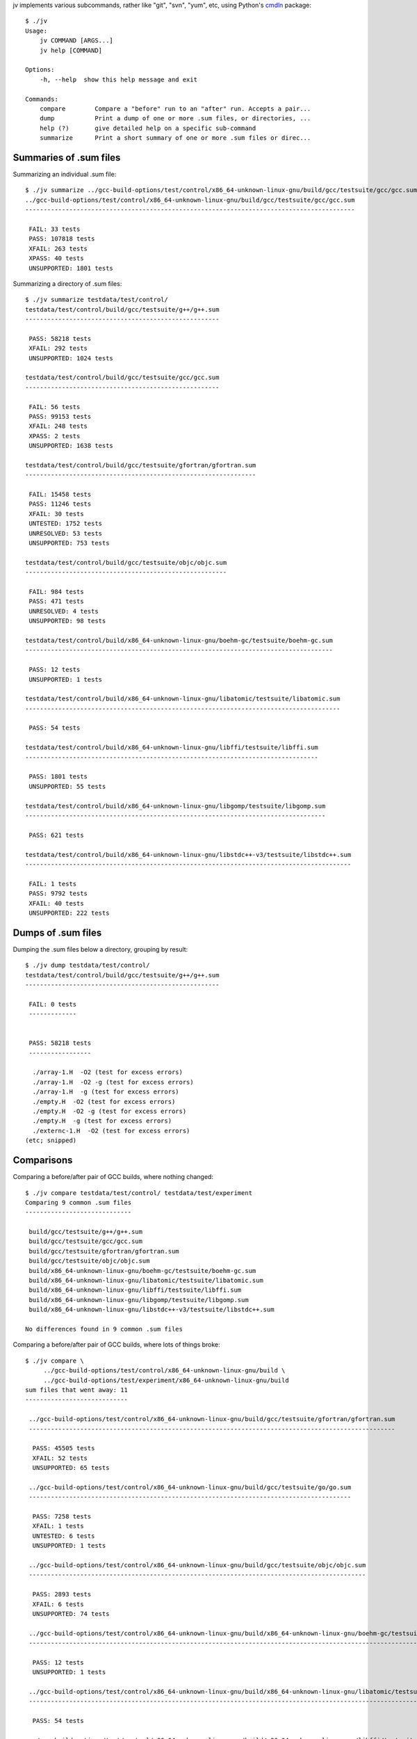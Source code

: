 jv implements various subcommands, rather like "git", "svn", "yum", etc,
using Python's `cmdln <https://pypi.python.org/pypi/cmdln>`_ package::

  $ ./jv
  Usage:
      jv COMMAND [ARGS...]
      jv help [COMMAND]

  Options:
      -h, --help  show this help message and exit

  Commands:
      compare        Compare a "before" run to an "after" run. Accepts a pair...
      dump           Print a dump of one or more .sum files, or directories, ...
      help (?)       give detailed help on a specific sub-command
      summarize      Print a short summary of one or more .sum files or direc...


Summaries of .sum files
-----------------------
Summarizing an individual .sum file::

  $ ./jv summarize ../gcc-build-options/test/control/x86_64-unknown-linux-gnu/build/gcc/testsuite/gcc/gcc.sum
  ../gcc-build-options/test/control/x86_64-unknown-linux-gnu/build/gcc/testsuite/gcc/gcc.sum
  ------------------------------------------------------------------------------------------

   FAIL: 33 tests
   PASS: 107818 tests
   XFAIL: 263 tests
   XPASS: 40 tests
   UNSUPPORTED: 1801 tests

Summarizing a directory of .sum files::

  $ ./jv summarize testdata/test/control/
  testdata/test/control/build/gcc/testsuite/g++/g++.sum
  -----------------------------------------------------
  
   PASS: 58218 tests
   XFAIL: 292 tests
   UNSUPPORTED: 1024 tests
  
  testdata/test/control/build/gcc/testsuite/gcc/gcc.sum
  -----------------------------------------------------
  
   FAIL: 56 tests
   PASS: 99153 tests
   XFAIL: 248 tests
   XPASS: 2 tests
   UNSUPPORTED: 1638 tests
  
  testdata/test/control/build/gcc/testsuite/gfortran/gfortran.sum
  ---------------------------------------------------------------
  
   FAIL: 15458 tests
   PASS: 11246 tests
   XFAIL: 30 tests
   UNTESTED: 1752 tests
   UNRESOLVED: 53 tests
   UNSUPPORTED: 753 tests
  
  testdata/test/control/build/gcc/testsuite/objc/objc.sum
  -------------------------------------------------------
  
   FAIL: 984 tests
   PASS: 471 tests
   UNRESOLVED: 4 tests
   UNSUPPORTED: 98 tests
  
  testdata/test/control/build/x86_64-unknown-linux-gnu/boehm-gc/testsuite/boehm-gc.sum
  ------------------------------------------------------------------------------------
  
   PASS: 12 tests
   UNSUPPORTED: 1 tests
  
  testdata/test/control/build/x86_64-unknown-linux-gnu/libatomic/testsuite/libatomic.sum
  --------------------------------------------------------------------------------------
  
   PASS: 54 tests
  
  testdata/test/control/build/x86_64-unknown-linux-gnu/libffi/testsuite/libffi.sum
  --------------------------------------------------------------------------------
  
   PASS: 1801 tests
   UNSUPPORTED: 55 tests
  
  testdata/test/control/build/x86_64-unknown-linux-gnu/libgomp/testsuite/libgomp.sum
  ----------------------------------------------------------------------------------
  
   PASS: 621 tests
  
  testdata/test/control/build/x86_64-unknown-linux-gnu/libstdc++-v3/testsuite/libstdc++.sum
  -----------------------------------------------------------------------------------------
  
   FAIL: 1 tests
   PASS: 9792 tests
   XFAIL: 40 tests
   UNSUPPORTED: 222 tests


Dumps of .sum files
-------------------

Dumping the .sum files below a directory, grouping by result::

  $ ./jv dump testdata/test/control/
  testdata/test/control/build/gcc/testsuite/g++/g++.sum
  -----------------------------------------------------
  
   FAIL: 0 tests
   -------------
  
  
   PASS: 58218 tests
   -----------------
  
    ./array-1.H  -O2 (test for excess errors)
    ./array-1.H  -O2 -g (test for excess errors)
    ./array-1.H  -g (test for excess errors)
    ./empty.H  -O2 (test for excess errors)
    ./empty.H  -O2 -g (test for excess errors)
    ./empty.H  -g (test for excess errors)
    ./externc-1.H  -O2 (test for excess errors)
  (etc; snipped)

    
Comparisons
-----------
  
Comparing a before/after pair of GCC builds, where nothing changed::

  $ ./jv compare testdata/test/control/ testdata/test/experiment
  Comparing 9 common .sum files
  -----------------------------

   build/gcc/testsuite/g++/g++.sum
   build/gcc/testsuite/gcc/gcc.sum
   build/gcc/testsuite/gfortran/gfortran.sum
   build/gcc/testsuite/objc/objc.sum
   build/x86_64-unknown-linux-gnu/boehm-gc/testsuite/boehm-gc.sum
   build/x86_64-unknown-linux-gnu/libatomic/testsuite/libatomic.sum
   build/x86_64-unknown-linux-gnu/libffi/testsuite/libffi.sum
   build/x86_64-unknown-linux-gnu/libgomp/testsuite/libgomp.sum
   build/x86_64-unknown-linux-gnu/libstdc++-v3/testsuite/libstdc++.sum

  No differences found in 9 common .sum files

Comparing a before/after pair of GCC builds, where lots of things broke::

  $ ./jv compare \
       ../gcc-build-options/test/control/x86_64-unknown-linux-gnu/build \
       ../gcc-build-options/test/experiment/x86_64-unknown-linux-gnu/build
  sum files that went away: 11
  ----------------------------
  
   ../gcc-build-options/test/control/x86_64-unknown-linux-gnu/build/gcc/testsuite/gfortran/gfortran.sum
   ----------------------------------------------------------------------------------------------------
  
    PASS: 45505 tests
    XFAIL: 52 tests
    UNSUPPORTED: 65 tests
  
   ../gcc-build-options/test/control/x86_64-unknown-linux-gnu/build/gcc/testsuite/go/go.sum
   ----------------------------------------------------------------------------------------
  
    PASS: 7258 tests
    XFAIL: 1 tests
    UNTESTED: 6 tests
    UNSUPPORTED: 1 tests
  
   ../gcc-build-options/test/control/x86_64-unknown-linux-gnu/build/gcc/testsuite/objc/objc.sum
   --------------------------------------------------------------------------------------------
  
    PASS: 2893 tests
    XFAIL: 6 tests
    UNSUPPORTED: 74 tests
  
   ../gcc-build-options/test/control/x86_64-unknown-linux-gnu/build/x86_64-unknown-linux-gnu/boehm-gc/testsuite/boehm-gc.sum
   -------------------------------------------------------------------------------------------------------------------------
  
    PASS: 12 tests
    UNSUPPORTED: 1 tests
  
   ../gcc-build-options/test/control/x86_64-unknown-linux-gnu/build/x86_64-unknown-linux-gnu/libatomic/testsuite/libatomic.sum
   ---------------------------------------------------------------------------------------------------------------------------
  
    PASS: 54 tests
  
   ../gcc-build-options/test/control/x86_64-unknown-linux-gnu/build/x86_64-unknown-linux-gnu/libffi/testsuite/libffi.sum
   ---------------------------------------------------------------------------------------------------------------------
  
    PASS: 1801 tests
    UNSUPPORTED: 55 tests
  
   ../gcc-build-options/test/control/x86_64-unknown-linux-gnu/build/x86_64-unknown-linux-gnu/libgo/libgo.sum
   ---------------------------------------------------------------------------------------------------------
  
    PASS: 122 tests
  
   ../gcc-build-options/test/control/x86_64-unknown-linux-gnu/build/x86_64-unknown-linux-gnu/libgomp/testsuite/libgomp.sum
   -----------------------------------------------------------------------------------------------------------------------
  
    PASS: 2394 tests
  
   ../gcc-build-options/test/control/x86_64-unknown-linux-gnu/build/x86_64-unknown-linux-gnu/libitm/testsuite/libitm.sum
   ---------------------------------------------------------------------------------------------------------------------
  
    PASS: 26 tests
    XFAIL: 3 tests
    UNSUPPORTED: 1 tests
  
   ../gcc-build-options/test/control/x86_64-unknown-linux-gnu/build/x86_64-unknown-linux-gnu/libjava/testsuite/libjava.sum
   -----------------------------------------------------------------------------------------------------------------------
  
    PASS: 2582 tests
    XFAIL: 4 tests
  
   ../gcc-build-options/test/control/x86_64-unknown-linux-gnu/build/x86_64-unknown-linux-gnu/libstdc++-v3/testsuite/libstdc++.sum
   ------------------------------------------------------------------------------------------------------------------------------
  
    PASS: 9987 tests
    XFAIL: 41 tests
    UNSUPPORTED: 222 tests
  
  
  Comparing 4 common .sum files
  -----------------------------
  
   gcc/testsuite/ada/acats/acats.sum
   gcc/testsuite/g++/g++.sum
   gcc/testsuite/gcc/gcc.sum
   gcc/testsuite/gnat/gnat.sum
  
  Tests that went away in gcc/testsuite/g++/g++.sum: 20615
  --------------------------------------------------------
  
   PASS: c-c++-common/Wconversion-real.c -std=gnu++11  (test for warnings, line 23)
   PASS: c-c++-common/Wconversion-real.c -std=gnu++11  (test for warnings, line 24)
   PASS: c-c++-common/Wconversion-real.c -std=gnu++11  (test for warnings, line 25)
  (etc; snipped)

